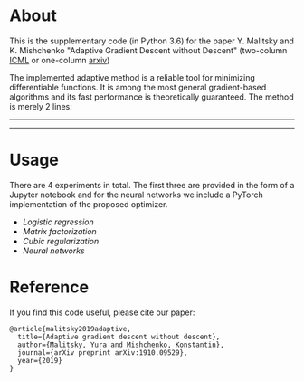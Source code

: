* About
This is the supplementary code (in Python 3.6) for the paper Y. Malitsky and K. Mishchenko "Adaptive Gradient Descent without Descent"
(two-column [[https://proceedings.icml.cc/static/paper_files/icml/2020/2854-Paper.pdf][ICML]] or one-column [[https://arxiv.org/pdf/1910.09529.pdf][arxiv]])

The implemented adaptive method is a reliable tool for minimizing differentiable functions. It is among the most general gradient-based algorithms and its fast performance is theoretically guaranteed. The method is merely 2 lines:
--------
#+html: <p align="center"><img src="img/alg.svg" /></p>
--------

* Usage
There are 4 experiments in total. The first three are provided in the form of a Jupyter notebook and for the neural networks we include a PyTorch implementation of the proposed optimizer.

- [[logistic_regression.ipynb][Logistic regression]]
- [[matrix_factorization.ipynb][Matrix factorization]]
- [[cubic_regularization.ipynb][Cubic regularization]]
- [[pytorch/optimizer.py][Neural networks]]

* Reference
If you find this code useful, please cite our paper:
#+BEGIN_SRC
@article{malitsky2019adaptive,
  title={Adaptive gradient descent without descent},
  author={Malitsky, Yura and Mishchenko, Konstantin},
  journal={arXiv preprint arXiv:1910.09529},
  year={2019}
}
#+END_SRC

